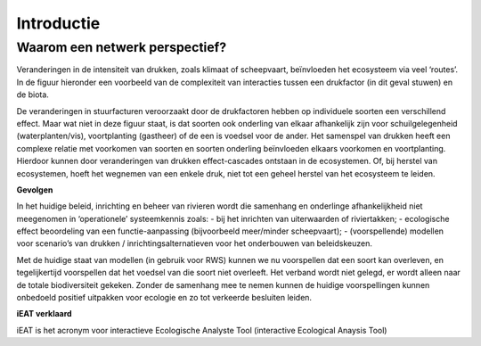 Introductie
============

Waarom een netwerk perspectief?
-------------------------------

Veranderingen in de intensiteit van drukken, zoals klimaat of scheepvaart, beïnvloeden het ecosysteem via veel ‘routes’. 
In de figuur hieronder een voorbeeld van de complexiteit van interacties tussen een drukfactor (in dit geval stuwen) en de biota.


.. image:: images/relatieschema-intro.png


De veranderingen in stuurfacturen veroorzaakt door de drukfactoren hebben op individuele soorten een verschillend effect. 
Maar wat niet in deze figuur staat, is dat soorten ook onderling van elkaar afhankelijk zijn voor schuilgelegenheid (waterplanten/vis), 
voortplanting (gastheer) of de een is voedsel voor de ander. Het samenspel van drukken heeft een complexe relatie met voorkomen van 
soorten en soorten onderling beïnvloeden elkaars voorkomen en voortplanting. Hierdoor kunnen door veranderingen van drukken 
effect-cascades ontstaan in de ecosystemen. Of, bij herstel van ecosystemen, hoeft het wegnemen van een enkele druk, niet tot 
een geheel herstel van het ecosysteem te leiden.  

**Gevolgen**

In het huidige beleid, inrichting en beheer van rivieren wordt die samenhang en onderlinge afhankelijkheid niet meegenomen in ‘operationele’ systeemkennis zoals:
- bij het inrichten van uiterwaarden of riviertakken;
- ecologische effect beoordeling van een functie-aanpassing (bijvoorbeeld meer/minder scheepvaart);
- (voorspellende) modellen voor scenario’s van drukken / inrichtingsalternatieven voor het onderbouwen van beleidskeuzen.

Met de huidige staat van modellen (in gebruik voor RWS) kunnen we nu voorspellen dat een soort kan overleven, en tegelijkertijd voorspellen dat het voedsel van
die soort niet overleeft. Het verband wordt niet gelegd, er wordt alleen naar de totale biodiversiteit gekeken.
Zonder de samenhang mee te nemen kunnen de huidige voorspellingen kunnen onbedoeld positief uitpakken voor ecologie en zo tot verkeerde 
besluiten leiden.

**iEAT verklaard**

iEAT is het acronym voor interactieve Ecologische Analyste Tool (interactive Ecological Anaysis Tool)
\
